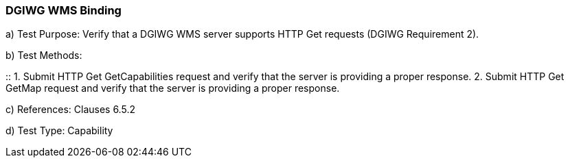 === DGIWG WMS Binding

a)  Test Purpose: Verify that a DGIWG WMS server supports HTTP Get requests (DGIWG Requirement 2).  +

b)  Test Methods:  +

::
1. Submit HTTP Get GetCapabilities request and verify that the server is providing a proper response.
2. Submit HTTP Get GetMap request and verify that the server is providing a proper response.  +

c)  References: Clauses 6.5.2  +

d)  Test Type: Capability  +
